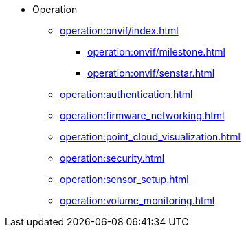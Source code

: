 * Operation
** xref:operation:onvif/index.adoc[]
*** xref:operation:onvif/milestone.adoc[]
*** xref:operation:onvif/senstar.adoc[]
** xref:operation:authentication.adoc[]
** xref:operation:firmware_networking.adoc[]
** xref:operation:point_cloud_visualization.adoc[]
** xref:operation:security.adoc[]
** xref:operation:sensor_setup.adoc[]
** xref:operation:volume_monitoring.adoc[]
